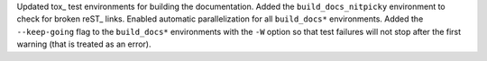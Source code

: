 Updated tox_ test environments for building the documentation.  Added the
``build_docs_nitpicky`` environment to check for broken reST_ links.  Enabled
automatic parallelization for all ``build_docs*`` environments.  Added the
``--keep-going`` flag to the ``build_docs*`` environments with the ``-W`` option
so that test failures will not stop after the first warning (that is treated as
an error).
